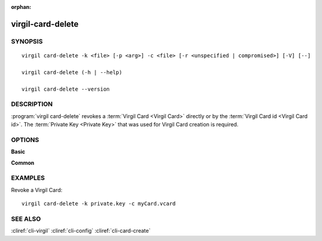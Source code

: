:orphan:

virgil-card-delete
==================

SYNOPSIS
--------
::

  virgil card-delete -k <file> [-p <arg>] -c <file> [-r <unspecified | compromised>] [-V] [--]                              
                              
  virgil card-delete (-h | --help)

  virgil card-delete --version


DESCRIPTION 
-----------

:program:`virgil card-delete` revokes a :term:`Virgil Card <Virgil Card>` directly or by the :term:`Virgil Card id <Virgil Card id>`. The :term:`Private Key <Private Key>` that was used for Virgil Card creation is required.


OPTIONS 
-------

**Basic**

.. option:: -k <file>;  --private-key <file>
    The Private Key.
    
.. option:: -p <arg>;  --private-key-password <arg>
    The :term:`Private Key password <Private Key password>` (if needed).
    
.. option:: -c <file>; --card <file>
    The Virgil Card id or the Virgil Card itself for revocation.
    
.. option:: -r <arg>; --revocation_reason <arg>
    The :term:`revocation reason <revocation reason>` must be ``unspecified`` or ``compromised``. If omitted, ``unspecified`` is used.

.. option:: -V; --VERBOSE
    Shows the detailed information.

.. option:: --; --ignore_rest
    Ignores the rest of the labeled arguments following this flag.

**Common**

.. option:: -h,  --help
    Displays usage information and exits.

.. option:: --version
    Displays version information and exits.


EXAMPLES 
--------

Revoke a Virgil Card:
::

       virgil card-delete -k private.key -c myCard.vcard


SEE ALSO 
--------

:cliref:`cli-virgil`
:cliref:`cli-config`
:cliref:`cli-card-create`

